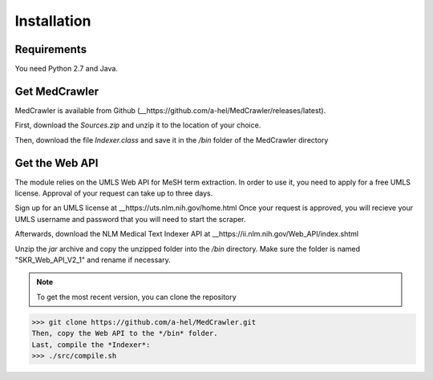 Installation
============

Requirements
------------

You need Python 2.7 and Java.

Get MedCrawler
--------------

MedCrawler is available from Github (__https://github.com/a-hel/MedCrawler/releases/latest).

First, download the *Sources.zip* and unzip it to the location of your choice.

Then, download the file *Indexer.class* and save it in the */bin* folder of the MedCrawler directory

Get the Web API
---------------

The module relies on the UMLS Web API for MeSH term extraction. In order to use it, you need to apply for a free UMLS license. Approval of your request can take up to three days.

Sign up for an UMLS license at __https://uts.nlm.nih.gov/home.html
Once your request is approved, you will recieve your UMLS username and password that you will need to start the scraper.

Afterwards, download the NLM Medical Text Indexer API at __https://ii.nlm.nih.gov/Web_API/index.shtml

Unzip the *jar* archive and copy the unzipped folder into the */bin* directory. Make sure the folder is named "SKR_Web_API_V2_1" and rename if necessary.

.. note:: To get the most recent version, you can clone the repository
>>> git clone https://github.com/a-hel/MedCrawler.git
Then, copy the Web API to the */bin* folder.
Last, compile the *Indexer*:
>>> ./src/compile.sh

